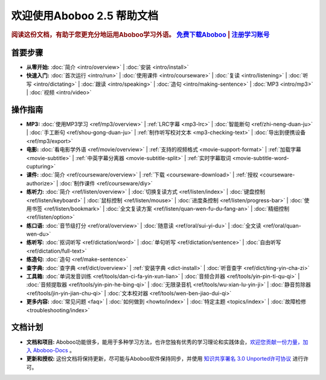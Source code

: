 .. aboboo-docs Documentation master file.

.. _index:

=============================
欢迎使用Aboboo 2.5 帮助文档
=============================

.. rubric:: 阅读这份文档，有助于您更充分地运用Aboboo学习外语。 `免费下载Aboboo <http://www.aboboo.com/download/>`_ | `注册学习账号 <http://www.aboboo.com/account/signup/>`_

首要步骤
=========

* **从零开始:**
  :doc:`简介 <intro/overview>` |
  :doc:`安装 <intro/install>`

* **快速入门:**
  :doc:`首次运行 <intro/run>` |
  :doc:`使用课件 <intro/courseware>` |
  :doc:`复读 <intro/listening>` |
  :doc:`听写 <intro/dictating>` |
  :doc:`跟读 <intro/speaking>` |
  :doc:`造句 <intro/making-sentence>` |
  :doc:`MP3 <intro/mp3>` |
  :doc:`视频 <intro/video>`

操作指南
=========

* **MP3:**
  :doc:`使用MP3学习 <ref/mp3/overview>` |
  :ref:`LRC字幕 <mp3-lrc>` |
  :doc:`智能断句 <ref/zhi-neng-duan-ju>` |
  :doc:`手工断句 <ref/shou-gong-duan-ju>` |
  :ref:`制作听写校对文本 <mp3-checking-text>` |
  :doc:`导出到便携设备 <ref/mp3/export>`
   
* **电影:**
  :doc:`看电影学外语 <ref/movie/overview>` |
  :ref:`支持的视频格式 <movie-support-format>` |
  :ref:`加载字幕 <movie-subtitle>` |
  :ref:`中英字幕分离器 <movie-subtitle-split>` |
  :ref:`实时字幕取词 <movie-subtitle-word-cupturing>`
  
  

* **课件:**
  :doc:`简介 <ref/courseware/overview>` |
  :ref:`下载 <courseware-download>` |
  :ref:`授权 <courseware-authorize>` |
  :doc:`制作课件 <ref/courseware/diy>`

* **练听力:**
  :doc:`简介 <ref/listen/overview>` |
  :doc:`切换复读方式 <ref/listen/index>` |
  :doc:`键盘控制 <ref/listen/keyboard>` |
  :doc:`鼠标控制 <ref/listen/mouse>` |
  :doc:`进度条控制 <ref/listen/progress-bar>` |
  :doc:`使用书签 <ref/listen/bookmark>` |
  :doc:`全文复读方案 <ref/listen/quan-wen-fu-du-fang-an>` |
  :doc:`精细控制 <ref/listen/option>`

* **练口语:**
  :doc:`音节级打分 <ref/oral/overview>` |
  :doc:`随意读 <ref/oral/sui-yi-du>` |
  :doc:`全文读 <ref/oral/quan-wen-du>`

* **练听写:**
  :doc:`抠词听写 <ref/dictation/word>` |
  :doc:`单句听写 <ref/dictation/sentence>` |
  :doc:`自由听写 <ref/dictation/full-text>`

* **练造句:**
  :doc:`造句 <ref/make-sentence>`

* **查字典:**
  :doc:`查字典 <ref/dict/overview>` |
  :ref:`安装字典 <dict-install>` |
  :doc:`听音查字 <ref/dict/ting-yin-cha-zi>`
   
* **工具箱:**
  :doc:`单词发音训练 <ref/tools/dan-ci-fa-yin-xun-lian>` |
  :doc:`音频合并器 <ref/tools/yin-pin-ti-qu-qi>` |
  :doc:`音频提取器 <ref/tools/yin-pin-he-bing-qi>` |
  :doc:`无限录音机 <ref/tools/wu-xian-lu-yin-ji>` |
  :doc:`静音剪除器 <ref/tools/jin-yin-jian-chu-qi>` |
  :doc:`文本校对器 <ref/tools/wen-ben-jiao-dui-qi>`

* **更多内容:**
  :doc:`常见问题 <faq>` |
  :doc:`如何做到 <howto/index>` |
  :doc:`特定主题 <topics/index>` |
  :doc:`故障检修 <troubleshooting/index>`

文档计划
================

* **文档和项目:** Aboboo功能很多，能用于多种学习方法，也许您独有优秀的学习理论和实践体会，`欢迎您贡献一份力量，加入 Aboboo-Docs <https://github.com/aboboo/Aboboo-Docs/>`_ 。 
* **更新和授权:** 这份文档将保持更新，尽可能与Aboboo软件保持同步，并使用 `知识共享署名 3.0 Unported许可协议 <http://creativecommons.org/licenses/by/3.0/>`_  进行许可。
   


